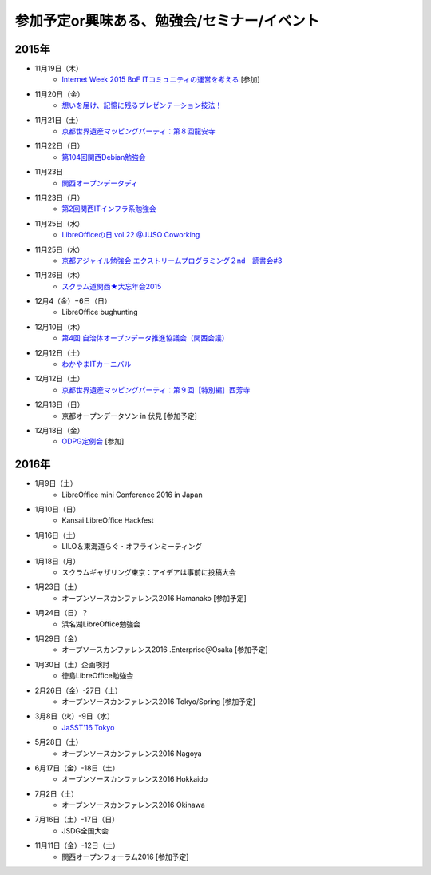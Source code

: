 参加予定or興味ある、勉強会/セミナー/イベント
=====================================================

2015年
^^^^^^

* 11月19日（木）
   * `Internet Week 2015 BoF ITコミュニティの運営を考える <https://internetweek.jp/program/b6/>`_ [参加]

* 11月20日（金）
   * `想いを届け、記憶に残るプレゼンテーション技法！ <http://www.copli.jp/modules/ccenter/?form=87>`_

* 11月21日（土）
   * `京都世界遺産マッピングパーティ：第８回龍安寺 <https://openstreetmap.doorkeeper.jp/events/32957>`_

* 11月22日（日）
   * `第104回関西Debian勉強会 <https://wiki.debian.org/KansaiDebianMeeting/20151122>`_

* 11月23日
   * `関西オープンデータディ <https://www.facebook.com/events/519662078184283/>`_

* 11月23日（月）
   * `第2回関西ITインフラ系勉強会 <http://kansai-itinfra.connpass.com/event/21416/>`_

* 11月25日（水）
   * `LibreOfficeの日 vol.22 @JUSO Coworking <http://juso-coworking.com/event/day-libreoffice22>`_

* 11月25日（水）
   * `京都アジャイル勉強会 エクストリームプログラミング２nd　読書会#3 <http://connpass.com/event/23060/>`_

* 11月26日（木）
   * `スクラム道関西★大忘年会2015 <https://scrumdo-kansai.doorkeeper.jp/events/34107>`_

* 12月4（金）−6日（日）
   * LibreOffice bughunting

* 12月10日（木）
   * `第4回 自治体オープンデータ推進協議会（関西会議） <http://peatix.com/event/130234>`_

* 12月12日（土）
   * `わかやまITカーニバル <https://wakayama-it-carnival.org/>`_

* 12月12日（土）
   * `京都世界遺産マッピングパーティ：第９回［特別編］西芳寺 <https://openstreetmap.doorkeeper.jp/events/33731>`_

* 12月13日（日）
   * 京都オープンデータソン in 伏見 [参加予定]

* 12月18日（金）
   * `ODPG定例会 <http://odpg.org/>`_ [参加]

2016年
^^^^^^

* 1月9日（土）
   * LibreOffice mini Conference 2016 in Japan

* 1月10日（日）
   * Kansai LibreOffice Hackfest

* 1月16日（土）
   * LILO＆東海道らぐ・オフラインミーティング

* 1月18日（月）
   * スクラムギャザリング東京：アイデアは事前に投稿大会

* 1月23日（土）
   * オープンソースカンファレンス2016 Hamanako [参加予定]

* 1月24日（日）？
   * 浜名湖LibreOffice勉強会

* 1月29日（金）
   * オープソースカンファレンス2016 .Enterprise＠Osaka [参加予定]

* 1月30日（土）企画検討
   * 徳島LibreOffice勉強会

* 2月26日（金）-27日（土）
   * オープンソースカンファレンス2016 Tokyo/Spring [参加予定]

* 3月8日（火）-9日（水）
   * `JaSST'16 Tokyo <http://jasst.jp/symposium/jasst16tokyo.html>`_

* 5月28日（土）
   * オープンソースカンファレンス2016 Nagoya

* 6月17日（金）-18日（土）
   * オープンソースカンファレンス2016 Hokkaido

* 7月2日（土）
   * オープンソースカンファレンス2016 Okinawa

* 7月16日（土）-17日（日）
   * JSDG全国大会

* 11月11日（金）-12日（土）
   * 関西オープンフォーラム2016 [参加予定]

